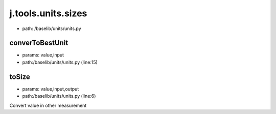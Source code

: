 
j.tools.units.sizes
===================


* path: /baselib/units/units.py


converToBestUnit
----------------


* params: value,input
* path:/baselib/units/units.py (line:15)


toSize
------


* params: value,input,output
* path:/baselib/units/units.py (line:6)


Convert value in other measurement


